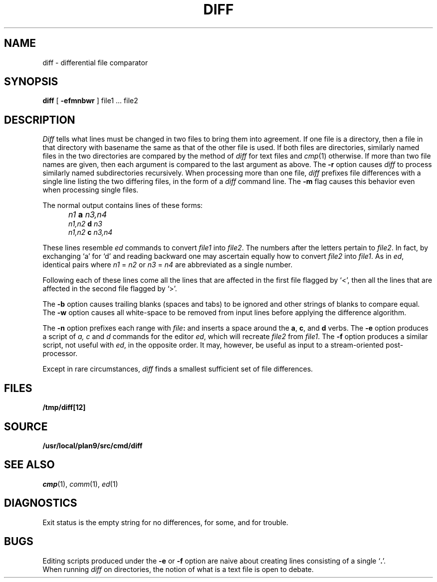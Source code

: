 .TH DIFF 1 
.SH NAME
diff \- differential file comparator
.SH SYNOPSIS
.B diff
[
.B -efmnbwr
] file1 ... file2
.SH DESCRIPTION
.I Diff
tells what lines must be changed in two files to bring them
into agreement.
If one file
is a directory,
then a file in that directory with basename the same as that of
the other file is used.
If both files are directories, similarly named files in the
two directories are compared by the method of 
.I diff
for text
files and
.IR cmp (1)
otherwise.
If more than two file names are given, then each argument is compared
to the last argument as above.
The 
.B -r
option causes
.I diff
to process similarly named subdirectories recursively.
When processing more than one file, 
.I diff
prefixes file differences with a single line
listing the two differing files, in the form of
a 
.I diff
command line.
The
.B -m
flag causes this behavior even when processing single files.
.PP
The normal output contains lines of these forms:
.IP "" 5
.I n1
.B a
.I n3,n4
.br
.I n1,n2
.B d
.I n3
.br
.I n1,n2
.B c
.I n3,n4
.PP
These lines resemble
.I ed
commands to convert
.I file1
into
.IR file2 .
The numbers after the letters pertain to
.IR file2 .
In fact, by exchanging `a' for `d' and reading backward
one may ascertain equally how to convert 
.I file2
into
.IR file1 .
As in 
.IR ed ,
identical pairs where
.I n1
=
.I n2
or
.I n3
=
.I n4
are abbreviated as a single number.
.PP
Following each of these lines come all the lines that are
affected in the first file flagged by `<', 
then all the lines that are affected in the second file
flagged by `>'.
.PP
The
.B -b
option causes
trailing blanks (spaces and tabs) to be ignored
and other strings of blanks to compare equal.
The
.B -w
option causes all white-space to be removed from input lines
before applying the difference algorithm.
.PP
The
.B -n
option prefixes each range with 
.IB file : \fR
and inserts a space around the 
.BR a ,
.BR c ,
and
.B d
verbs.
The
.B -e
option produces a script of
.I "a, c"
and 
.I d
commands for the editor
.IR ed ,
which will recreate
.I file2
from
.IR file1 .
The
.B -f
option produces a similar script,
not useful with
.IR ed ,
in the opposite order. It may, however, be
useful as input to a stream-oriented post-processor.
.PP
Except in rare circumstances,
.I diff
finds a smallest sufficient set of file
differences.
.SH FILES
.B /tmp/diff[12]
.SH SOURCE
.B /usr/local/plan9/src/cmd/diff
.SH "SEE ALSO"
.IR cmp (1),
.IR comm (1),
.IR ed (1)
.SH DIAGNOSTICS
Exit status is the empty string
for no differences,
.L some
for some, 
and
.L error
for trouble.
.SH BUGS
Editing scripts produced under the
.BR -e " or"
.BR -f " option are naive about"
creating lines consisting of a single `\fB.\fR'.
.br
When running
.I diff
on directories, the notion of what is a text
file is open to debate.
